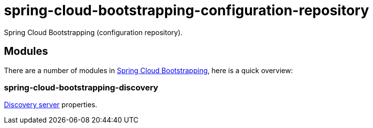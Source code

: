 = spring-cloud-bootstrapping-configuration-repository
Spring Cloud Bootstrapping (configuration repository).



== Modules
There are a number of modules in https://github.com/kinlhp/spring-cloud-bootstrapping[Spring Cloud Bootstrapping], here is a quick overview:


=== spring-cloud-bootstrapping-discovery
https://github.com/kinlhp/spring-cloud-bootstrapping/tree/master/spring-cloud-bootstrapping-project/spring-cloud-bootstrapping-discovery[Discovery server] properties.
